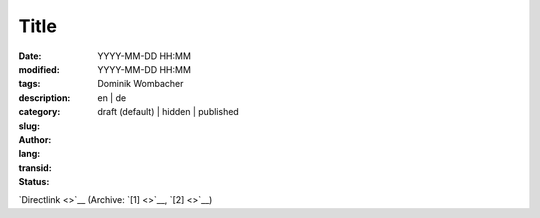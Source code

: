 .. SPDX-FileCopyrightText: 2025 Dominik Wombacher <dominik@wombacher.cc>
..
.. SPDX-License-Identifier: CC-BY-SA-4.0

Title
#####

:date: YYYY-MM-DD HH:MM
:modified: YYYY-MM-DD HH:MM
:tags:
:description:
:category:
:slug:
:author: Dominik Wombacher
:lang: en | de
:transid:
:status: draft (default) | hidden | published

`Directlink <>`__
(Archive: `[1] <>`__,
`[2] <>`__)

